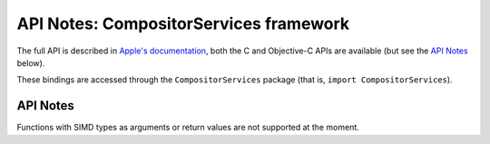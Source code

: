 .. module:: CompositorServices
   :platform: macOS 26+
   :synopsis: Bindings for the CompositorServices framework

API Notes: CompositorServices framework
========================================

The full API is described in `Apple's documentation`__, both
the C and Objective-C APIs are available (but see the `API Notes`_ below).

.. __: https://developer.apple.com/documentation/compositorservices/?preferredLanguage=occ

These bindings are accessed through the ``CompositorServices`` package (that is, ``import CompositorServices``).

.. macosadded:: 26

API Notes
---------

Functions with SIMD types as arguments or return values are not supported at the moment.
